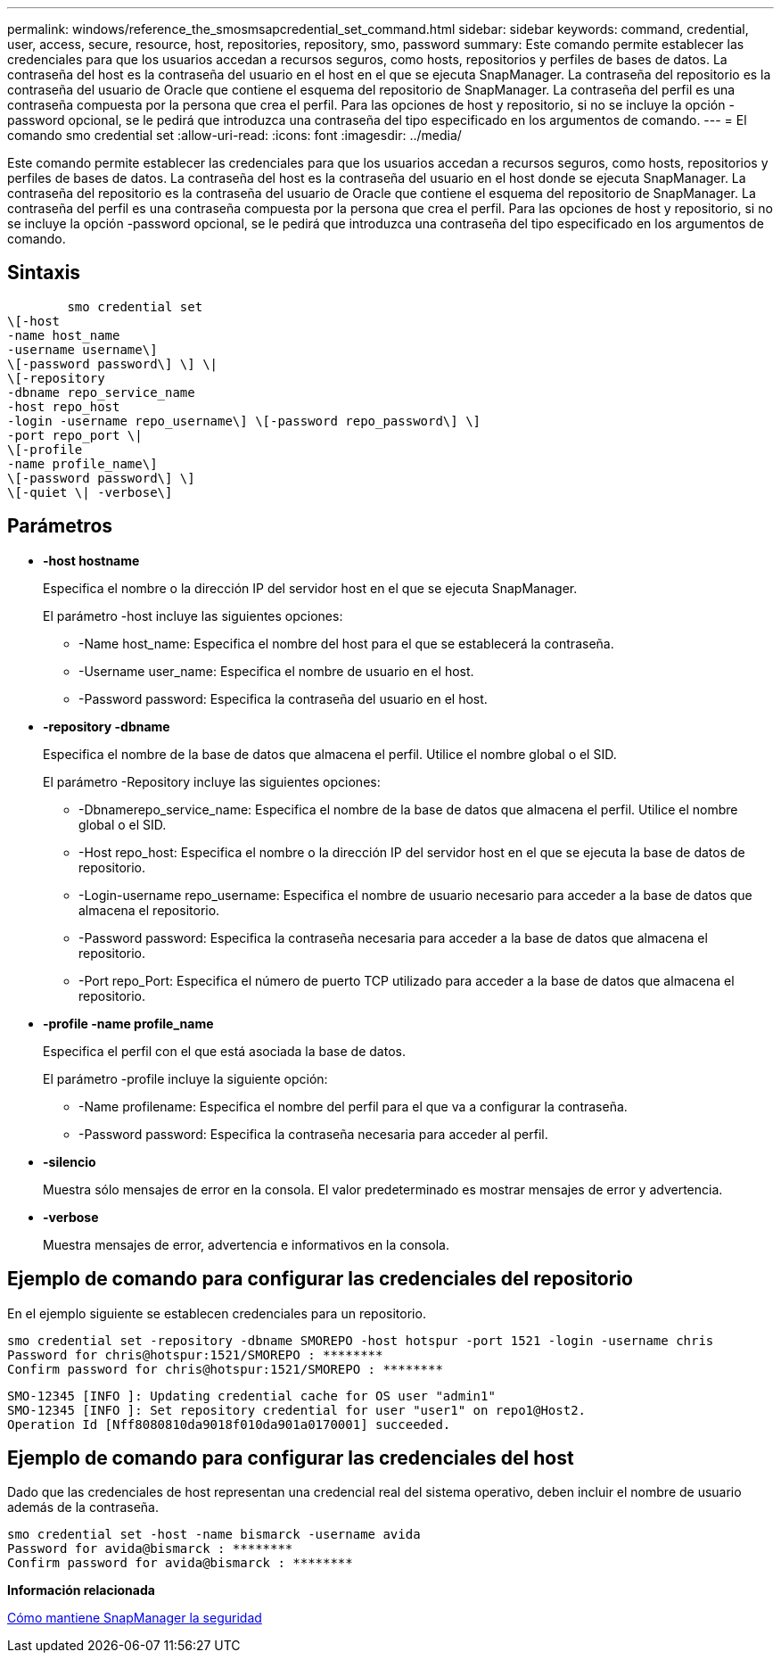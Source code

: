 ---
permalink: windows/reference_the_smosmsapcredential_set_command.html 
sidebar: sidebar 
keywords: command, credential, user, access, secure, resource, host, repositories, repository, smo, password 
summary: Este comando permite establecer las credenciales para que los usuarios accedan a recursos seguros, como hosts, repositorios y perfiles de bases de datos. La contraseña del host es la contraseña del usuario en el host en el que se ejecuta SnapManager. La contraseña del repositorio es la contraseña del usuario de Oracle que contiene el esquema del repositorio de SnapManager. La contraseña del perfil es una contraseña compuesta por la persona que crea el perfil. Para las opciones de host y repositorio, si no se incluye la opción -password opcional, se le pedirá que introduzca una contraseña del tipo especificado en los argumentos de comando. 
---
= El comando smo credential set
:allow-uri-read: 
:icons: font
:imagesdir: ../media/


[role="lead"]
Este comando permite establecer las credenciales para que los usuarios accedan a recursos seguros, como hosts, repositorios y perfiles de bases de datos. La contraseña del host es la contraseña del usuario en el host donde se ejecuta SnapManager. La contraseña del repositorio es la contraseña del usuario de Oracle que contiene el esquema del repositorio de SnapManager. La contraseña del perfil es una contraseña compuesta por la persona que crea el perfil. Para las opciones de host y repositorio, si no se incluye la opción -password opcional, se le pedirá que introduzca una contraseña del tipo especificado en los argumentos de comando.



== Sintaxis

[listing]
----

        smo credential set
\[-host
-name host_name
-username username\]
\[-password password\] \] \|
\[-repository
-dbname repo_service_name
-host repo_host
-login -username repo_username\] \[-password repo_password\] \]
-port repo_port \|
\[-profile
-name profile_name\]
\[-password password\] \]
\[-quiet \| -verbose\]
----


== Parámetros

* *-host hostname*
+
Especifica el nombre o la dirección IP del servidor host en el que se ejecuta SnapManager.

+
El parámetro -host incluye las siguientes opciones:

+
** -Name host_name: Especifica el nombre del host para el que se establecerá la contraseña.
** -Username user_name: Especifica el nombre de usuario en el host.
** -Password password: Especifica la contraseña del usuario en el host.


* *-repository -dbname*
+
Especifica el nombre de la base de datos que almacena el perfil. Utilice el nombre global o el SID.

+
El parámetro -Repository incluye las siguientes opciones:

+
** -Dbnamerepo_service_name: Especifica el nombre de la base de datos que almacena el perfil. Utilice el nombre global o el SID.
** -Host repo_host: Especifica el nombre o la dirección IP del servidor host en el que se ejecuta la base de datos de repositorio.
** -Login-username repo_username: Especifica el nombre de usuario necesario para acceder a la base de datos que almacena el repositorio.
** -Password password: Especifica la contraseña necesaria para acceder a la base de datos que almacena el repositorio.
** -Port repo_Port: Especifica el número de puerto TCP utilizado para acceder a la base de datos que almacena el repositorio.


* *-profile -name profile_name*
+
Especifica el perfil con el que está asociada la base de datos.

+
El parámetro -profile incluye la siguiente opción:

+
** -Name profilename: Especifica el nombre del perfil para el que va a configurar la contraseña.
** -Password password: Especifica la contraseña necesaria para acceder al perfil.


* *-silencio*
+
Muestra sólo mensajes de error en la consola. El valor predeterminado es mostrar mensajes de error y advertencia.

* *-verbose*
+
Muestra mensajes de error, advertencia e informativos en la consola.





== Ejemplo de comando para configurar las credenciales del repositorio

En el ejemplo siguiente se establecen credenciales para un repositorio.

[listing]
----

smo credential set -repository -dbname SMOREPO -host hotspur -port 1521 -login -username chris
Password for chris@hotspur:1521/SMOREPO : ********
Confirm password for chris@hotspur:1521/SMOREPO : ********
----
[listing]
----
SMO-12345 [INFO ]: Updating credential cache for OS user "admin1"
SMO-12345 [INFO ]: Set repository credential for user "user1" on repo1@Host2.
Operation Id [Nff8080810da9018f010da901a0170001] succeeded.
----


== Ejemplo de comando para configurar las credenciales del host

Dado que las credenciales de host representan una credencial real del sistema operativo, deben incluir el nombre de usuario además de la contraseña.

[listing]
----
smo credential set -host -name bismarck -username avida
Password for avida@bismarck : ********
Confirm password for avida@bismarck : ********
----
*Información relacionada*

xref:concept_snapmanager_security.adoc[Cómo mantiene SnapManager la seguridad]
